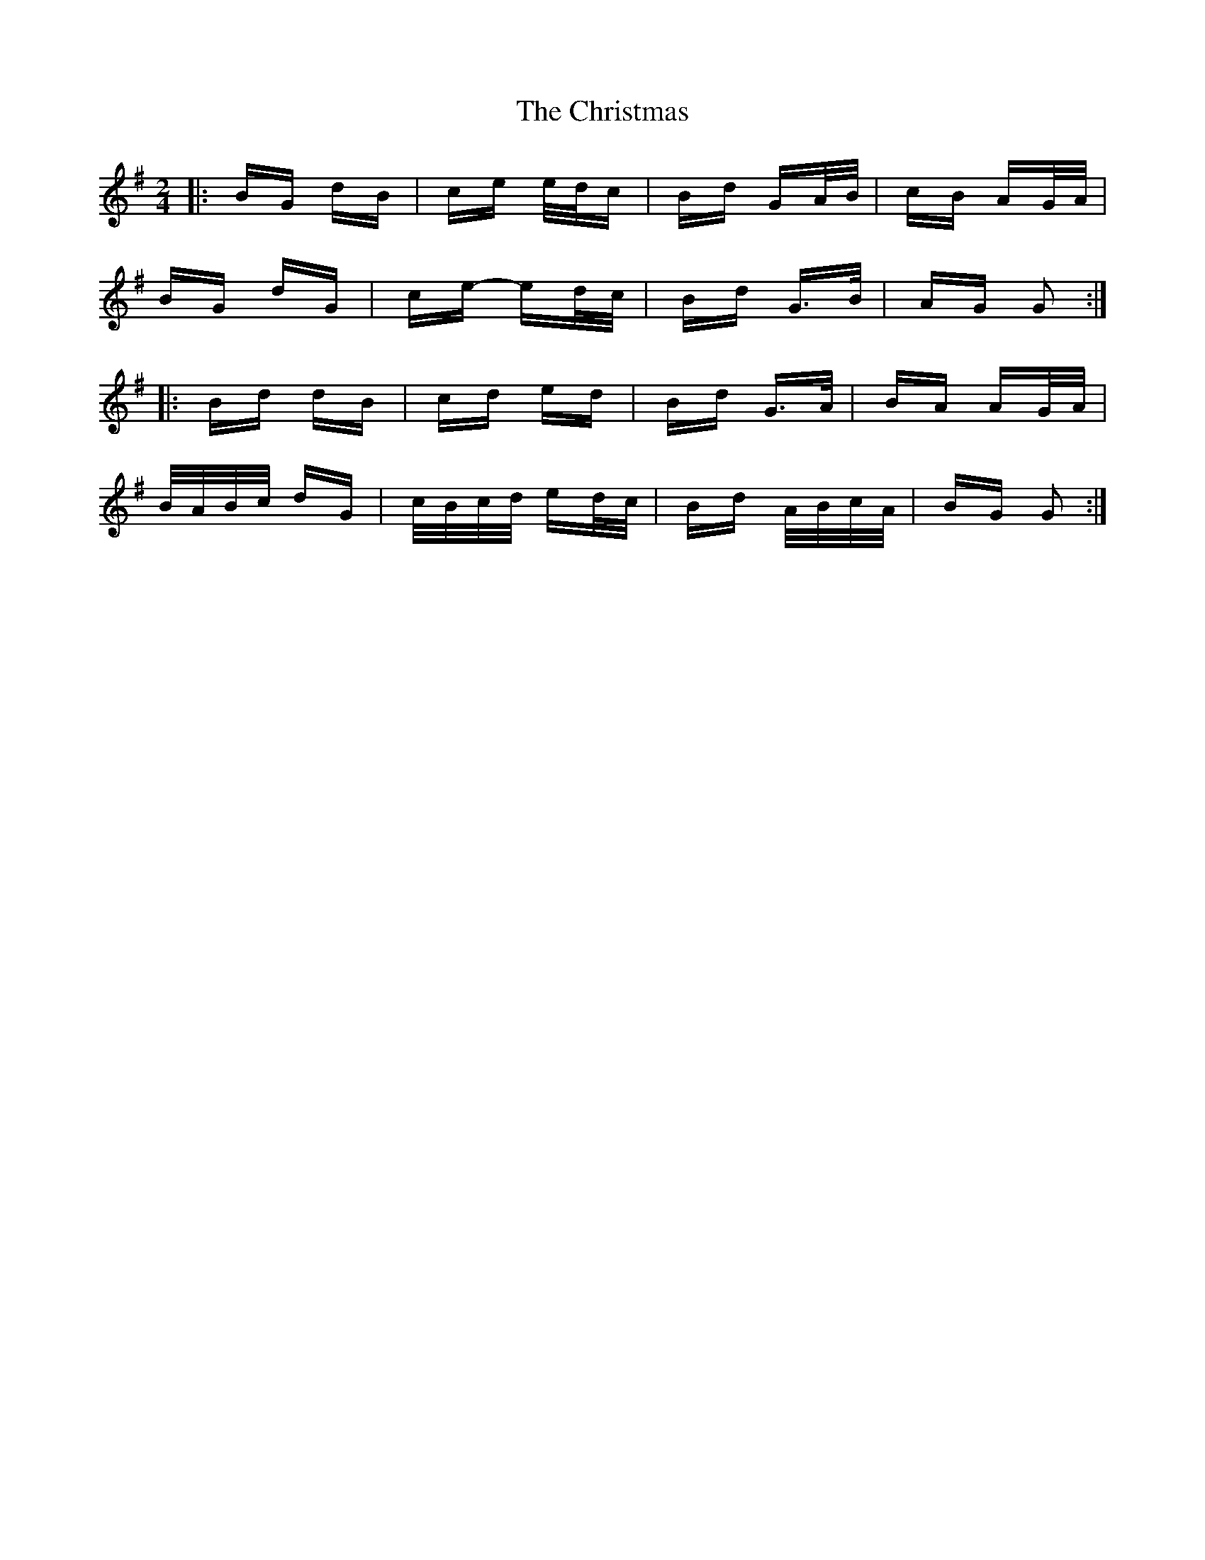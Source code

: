 X: 7131
T: Christmas, The
R: polka
M: 2/4
K: Gmajor
|:BG dB|ce e/d/c|Bd GA/B/|cB AG/A/|
BG dG|ce- ed/c/|Bd G>B|AG G2:|
|:Bd dB|cd ed|Bd G>A|BA AG/A/|
B/A/B/c/ dG|c/B/c/d/ ed/c/|Bd A/B/c/A/|BG G2:|

